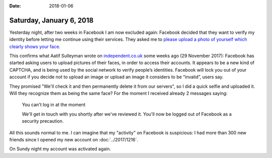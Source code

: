 :date: 2018-01-06

=========================
Saturday, January 6, 2018
=========================

Yesterday night, after two weeks in Facebook I am now excluded again:
Facebook decided that they want to verify my identity before letting
me continue using their services.  They asked me to `please upload a
photo of yourself which clearly shows your face
<https://www.facebook.com/help/community/question/?id=1321872044593566>`__.

This confirms what Aatif Sulleyman wrote on `independent.co.uk
<http://www.independent.co.uk/life-style/gadgets-and-tech/news/facebook-forcing-users-upload-selfies-captcha-invalid-picture-account-locked-password-a8081811.html>`__
some weeks ago (29 November 2017): Facebook has started asking users
to upload pictures of their faces, in order to access their accounts.
It appears to be a new kind of CAPTCHA, and is being used by the
social network to verify people’s identities.  Facebook will lock you
out of your account if you decide not to upload an image or upload an
image it considers to be “invalid”, users say.

They promised "We'll check it and then permanently delete it from our
servers", so I did a quick selfie and uploaded it.  Will they
recognize them as being the same face?  For the moment I received
already 2 messages saying:

    You can't log in at the moment

    We'll get in touch with you shortly after we've reviewed it. You'll
    now be logged out of Facebook as a security precaution.

All this sounds normal to me. I can imagine that my "activity" on
Facebook is suspicious: I had more than 300 new friends since I opened
my new account on :doc:`../2017/1216`.

On Sundy night my account was activated again.
